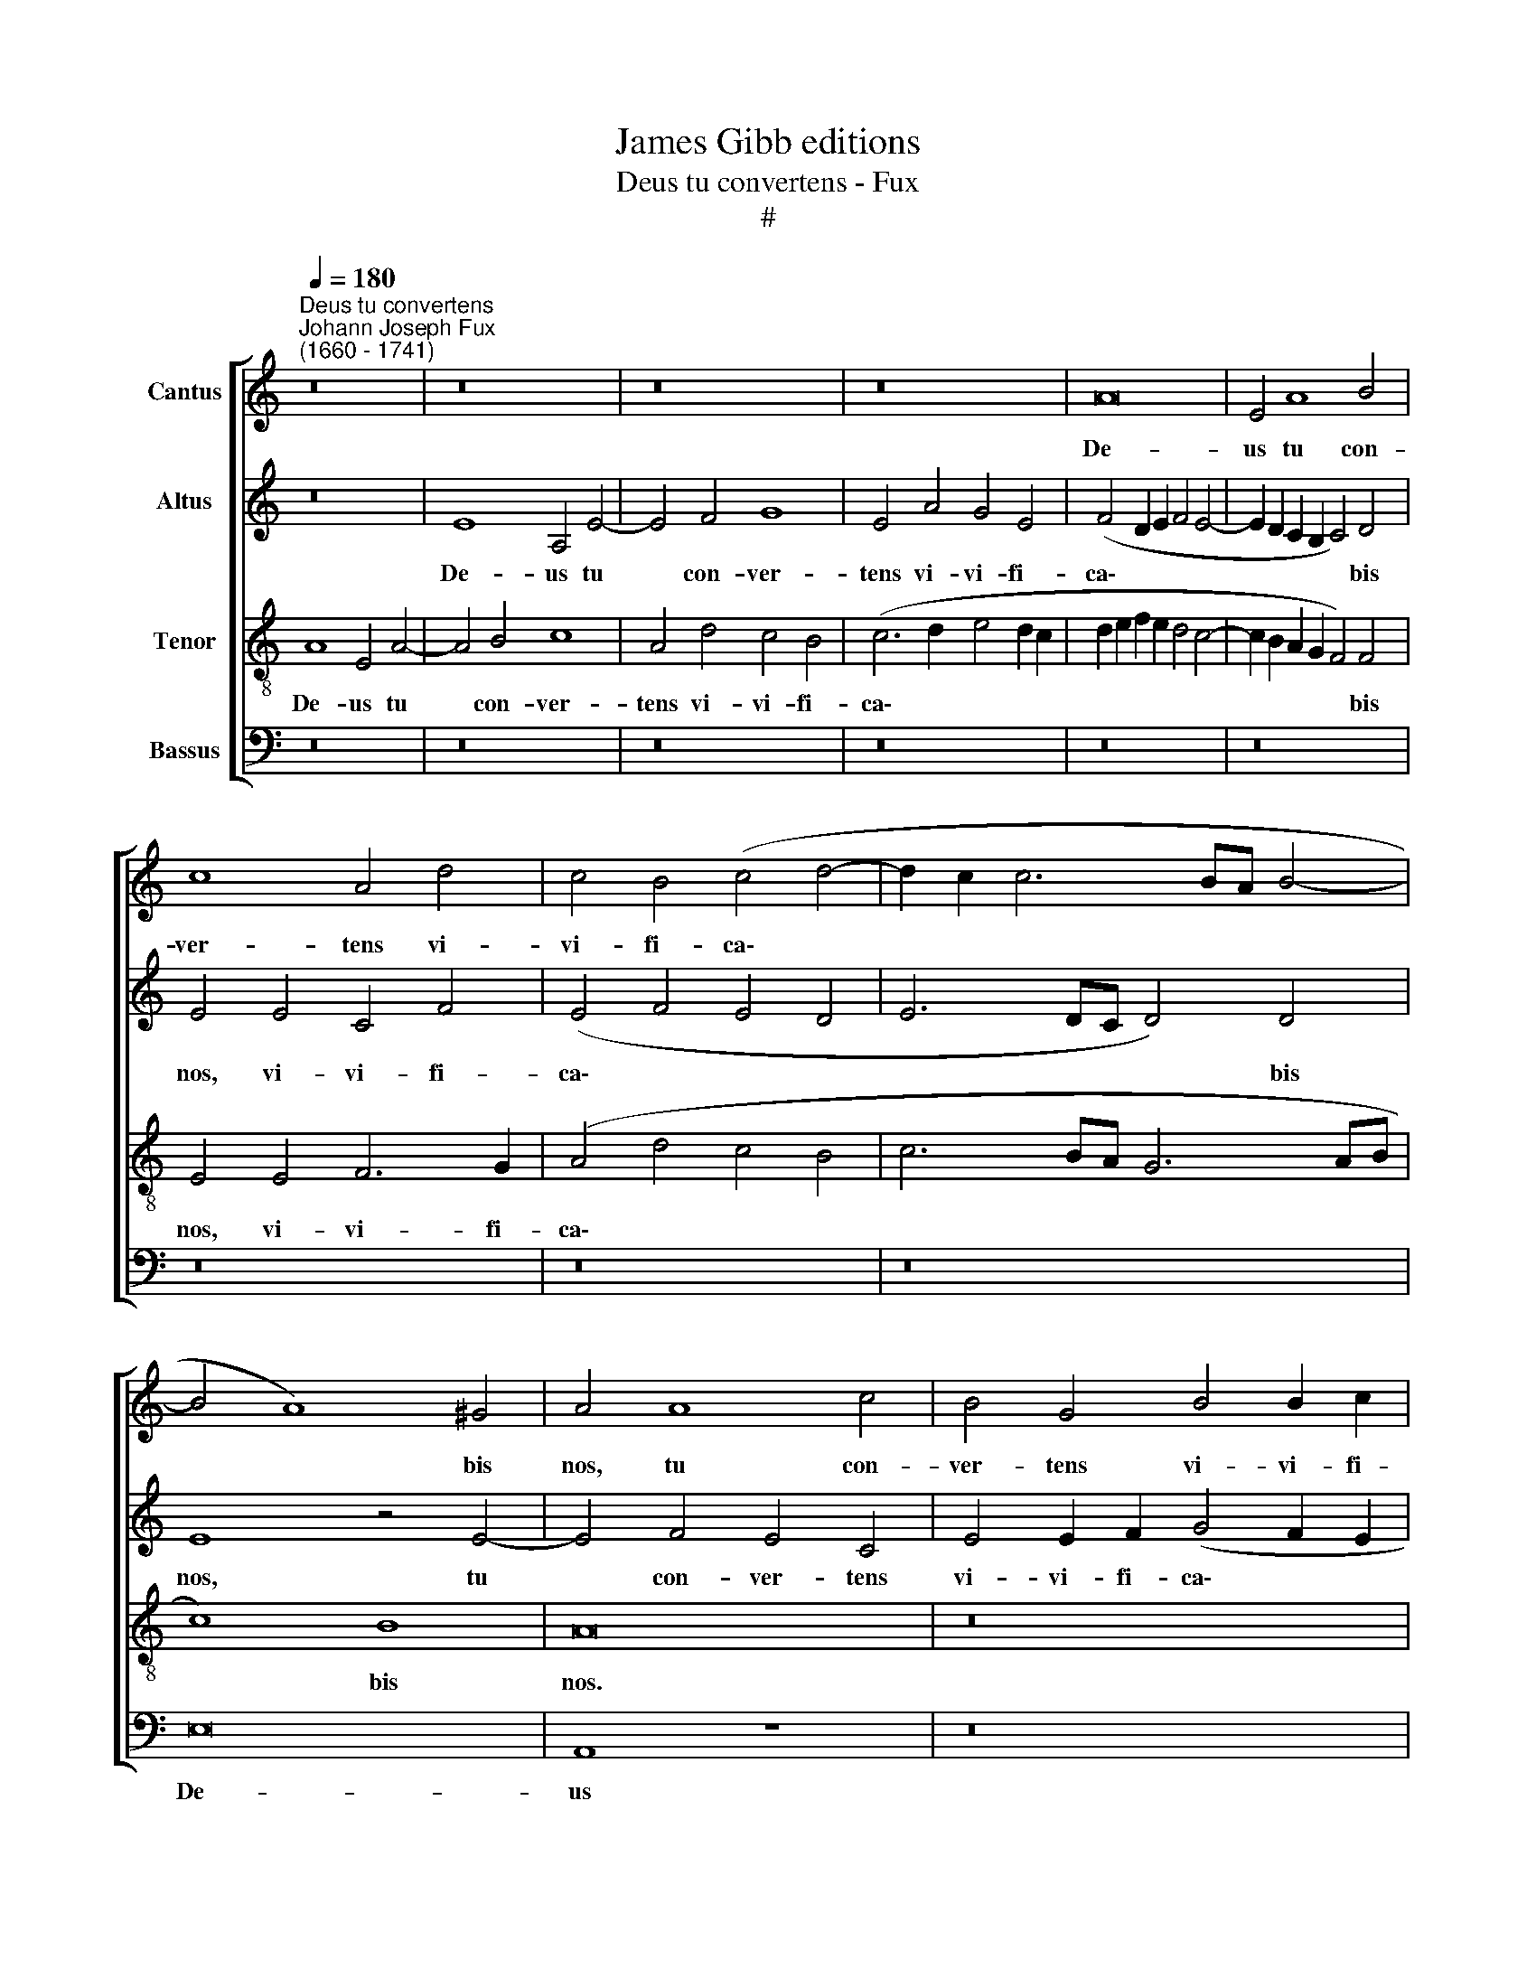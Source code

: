 X:1
T:James Gibb editions
T:Deus tu convertens - Fux
T:#
%%score [ 1 2 3 4 ]
L:1/8
Q:1/4=180
M:none
K:C
V:1 treble nm="Cantus"
V:2 treble nm="Altus"
V:3 treble-8 nm="Tenor"
V:4 bass nm="Bassus"
V:1
"^Deus tu convertens""^Johann Joseph Fux\n(1660 - 1741)" z16 | z16 | z16 | z16 | A16 | E4 A8 B4 | %6
w: ||||De-|us tu con-|
 c8 A4 d4 | c4 B4 (c4 d4- | d2 c2 c6 BA B4- | B4 A8) ^G4 | A4 A8 c4 | B4 G4 B4 B2 c2 | %12
w: ver- tens vi-|vi- fi- ca\- *||* * bis|nos, tu con-|ver- tens vi- vi- fi-|
 (d6 c2 B4) B4 | A4 c8 B4 | (A4 G4) A4 (F2 G2) | A4 (G2 F2) (E4 e4- | e2 d2 c8 d4- | d2 c2 c8) B4 | %18
w: ca\- * * bis|nos, tu con-|ver\- * tens vi\- *|vi- fi\- * ca\- *||* * * bis|
 c16 | z16 | z8 z4 G4- | G4 G4 A8 | G8 z4 G4 | (F2 G2 A2 B2 c4 B2 A2 | B2 c2 d6 c2 c4- | %25
w: nos,||et|* plebs tu-|a lae-|ta\- * * * * * *||
 c4) B4 c4 A4 | G8 z8 | z16 | c4 c4 d8 | c8 z4 B4 | (A2 B2 c2 d2 e8- | e4 c4 B4 B4- | %32
w: * bi- tur in|te,||et plebs tu-|a lae-|ta\- * * * *|* bi- tur, lae\-|
 B4 A8 (^G2 ^F2) | ^G4 G4 A8 ||[M:4/4]"^tempo ordinario"[Q:1/4=120] z8 | z4 z2 c2 | %36
w: * ta- bi\- *|tur in te.||O-|
[M:4/4][Q:1/4=120][Q:1/4=120][Q:1/4=120][Q:1/4=120] c2 _B2 A4 | G2 A4 G2 | A4 z2 c2 | d2 c2 _B3 A | %40
w: sten- de no-|bis, Do- mi-|ne, mi-|se- ri- cor- di-|
 G2 A_B c2) c2- | c2 B2 c4 | z2 c2 c2 B2 | c4 B4 | A3 A ^G2 (A2- | ABcB A3) A | ^G2 B2 c2 B2 | %47
w: am * * * tu\-|* * am,|o- sten- de|no- bis|Do- mi- nem Do\-|* * * * * mi-|ne, mi- se- ri-|
 (c3 B AB ^c>)d | d2 d2 c2 G2 | A>A A2 (G2 ^F2) | E4 z2 c2 | c2 d2 c2 G2 | (G2 ^F2) G2 B2 | %53
w: cor\- * * * * di-|am, mi- se- ri-|cor- di- am tu\- *|am et|sa- lu- ta- re|tu\- * um, et|
 B2 c2 AB (c2- | c2 B2) c2 G2 | A4 BB (c2- | c2 B2) c4 | z2 c2 (ed) (dc) | (c6 BA | ^G2) A2 A2 G2 | %60
w: sa- lu- ta- re tu\-|* * um, da|no- bis, da no\-|* * bis,|et sa\- * lu\- *|ta\- * *|* re tu- um|
 z2[Q:1/4=119] c2[Q:1/4=116] (d4- |[Q:1/4=113] d2[Q:1/4=112] c2[Q:1/4=110] B2[Q:1/4=109] A2- | %62
w: da no\-||
[Q:1/4=107] A2[Q:1/4=106] ^G[Q:1/4=105]^F[Q:1/4=103] G4) |[Q:1/4=102] A16 |] %64
w: |bis.|
V:2
 z16 | E8 A,4 E4- | E4 F4 G8 | E4 A4 G4 E4 | (F4 D2 E2 F4 E4- | E2 D2 C2 B,2 C4) D4 | E4 E4 C4 F4 | %7
w: |De- us tu|* con- ver-|tens vi- vi- fi-|ca\- * * * *|* * * * * bis|nos, vi- vi- fi-|
 (E4 F4 E4 D4 | E6 DC D4) D4 | E8 z4 E4- | E4 F4 E4 C4 | E4 E2 F2 (G4 F2 E2 | D4 A8) ^G4 | %13
w: ca\- * * *|* * * * bis|nos, tu|* con- ver- tens|vi- vi- fi- ca\- * *|* * bis|
 A8 z4 (D2 E2) | F4 G4 (F2 A4 G2 | F4 E2 D2 C2 D2 E4- | E2 F2 G6 F2 F4- | F4 E4 D4) D4 | E16 | %19
w: nos, vi\- *|vi- fi- ca\- * *|||* * * bis|nos,|
 z16 | z16 | z8 C4 D4 | E8 D8 | z4 D4 (C2 D2 E2 F2 | G6) F2 E4 (D2 C2) | G4 G4 E8- | E8 z8 | %27
w: ||et plebs|tu- a|lae- ta\- * * *|* bi- tur in *|te, in te,||
 z4 G8 G4 | A4 G4 z4 F4 | (E4 C2 D2 E2 F2 G2 E2 | F4) D4 C4 (E2 F2) | (G2 E2 A8 G2 F2 | %32
w: et plebs|tu- a lae-|ta\- * * * * * *|* bi- tur, lae\- *|ta\- * * * *|
 E6) E2 E8- | E4 E4 E8 ||[M:4/4] z2 A2 A2 G2 | F6 E2 |[M:4/4] (D3 E F3) F | E4 D3 D | %38
w: * bi- tur|* in te.|O- sten- de|no- bis,|Do\- * * mi-|ne, Do- mi-|
 ^C2 E2 F2 E2 | (D2 EF G3) F | (E2 FG A3 G) | F4 E4 | z8 | z2 F2 F2 E2 | F4 E4 | (F2 E4) D2 | E8 | %47
w: ne, mi- se- ri-|cor\- * * * di-|am * * * *|tu- am,||o- sten- de|no- bis|Do\- * mi-|ne|
 z2 E2 F2 E2 | F2 G2 (E2 D2) | (E6 ^D2) | E4 z2 E2 | E2 D2 E2 D2 | (E2 C2) D2 D2 | D2 E2 CD (E2 | %54
w: mi- se- ri-|cor- di- am *|tu\- *|am et|sa- lu- ta- re|tu\- * um, et|sa- lu- ta- re tu\-|
 F4) E2 E2 | F6 EE | D4 E4 | z4 z2 F2 | (AG) (GF) F4 | E4 E2 E2 | z4 z2 F2 | E8- | E8 | E16 |] %64
w: * um, da|no- bis, da|no- bis,|et|sa\- * lu\- * ta-|re tu- um|da|no\-||bis.|
V:3
 A8 E4 A4- | A4 B4 c8 | A4 d4 c4 B4 | (c6 d2 e4 d2 c2 | d2 e2 f2 e2 d4 c4- | c2 B2 A2 G2 F4) F4 | %6
w: De- us tu|* con- ver-|tens vi- vi- fi-|ca\- * * * *||* * * * * bis|
 E4 E4 F6 G2 | (A4 d4 c4 B4 | c6 BA G6 AB | c8) B8 | A16 | z16 | z16 | z8 A4 B4 | c8 A4 d4 | %15
w: nos, vi- vi- fi-|ca\- * * *||* bis|nos.|||tu con-|ver- tens vi-|
 c4 B4 (c6 d2 | e6 d2 c4) (B2 A2) | G8 z4 G4- | G4 G4 A8 | G8 z4 G4 | (F2 G2 A2 B2 c2 B2 G2 A2 | %21
w: vi- fi- ca\- *|* * * bis *|nos et|* plebs tu-|a lae-|ta\- * * * * * * *|
 B2 d2 c2 B2 A4) A4 | B4 c4 B8 | z16 | z8 c4 c4 | d8 c8 | z4 G4 (F2 G2 A2 B2 | c6) c2 B8 | %28
w: * * * * * bi-|tur in te,||et plebs|tu- a|lae- ta\- * * *|* bi- tur,|
 z4 G4 (F2 G2 A2 B2 | c4) c4 B4 G4 | (F2 G2 A2 B2 c4) c4 | B4 (c2 d2) (e6 d2 | c6) c2 B8- | %33
w: lae- ta\- * * *|* bi- tur, lae-|ta\- * * * * bi-|tur, lae\- * ta\- *|* bi- tur|
 B4 B4 A8 ||[M:4/4] z4 z2 c2 | c2 _B2 A2 G2 |[M:4/4][K:treble-8] z2 d3 c A2 | _B2 c2 F F2 D | %38
w: * in te.|O-|sten- de no- bis|Do- mi- ne,|Do- mi- ne, Do- mi-|
 E4 z2 A2 | _B2 A2 G2 D2 | E2 D2 E2 (A2- | A2 F2) G4 | z2 A2 A2 ^G2 | A4 ^G4 | A3 A B2 (e2- | %45
w: ne, mi-|se- ri- cor- di-|am tu- am, tu\-|* * am,|o- sten- de|no- bis|Do- mi- ne, Do\-|
 ed c4) A2 | B2 ^G2 A2 G2 | (A3 G FG A>)A | D2 d2 G2 (AB) | c>c c2 B4 | B4 z2 G2 | G2 G2 (GA) B2 | %52
w: * * * mi-|ne, mi- se- ri-|cor\- * * * * di-|am, mi- se- ri\- *|cor- di- am tu-|am et|sa- lu- ta\- * re|
 c4 B2 G2 | G2 G2 A2 G2 | A2 F2 G4 | z2 (d2- d/c/B/A/) G2 | G8 | z2 A2 (cB) (BA) | (A6 B2- | %59
w: tu- um, et|sa- lu- ta- re|tu\- * um,|da * * * * no-|bis,|et sa\- * lu\- *|ta\- *|
 B2) c2 c2 B2 | z2 A2 (B4- | B2 A2) ^G2 c2 | (B3 A B4) | A16 |] %64
w: * re tu- um|da no\-|* * bis, da|no\- * *|bis.|
V:4
 z16 | z16 | z16 | z16 | z16 | z16 | z16 | z16 | z16 | E,16 | A,,8 z8 | z16 | z4 D,8 E,4 | %13
w: |||||||||De-|us||tu con-|
 F,8 D,4 G,4 | F,4 E,4 (F,4 D,2 E,2 | F,4 G,4 A,6 B,2 | C6 B,2 A,4 G,2 F,2 | G,8) G,,8 | %18
w: ver- tens vi-|vi- fi- ca\- * *|||* bis|
 C,8 z4 C,4- | C,4 C,4 E,8 | D,4 D,4 (C,2 D,2 E,2 F,2 | G,2 G,,2 G,8) ^F,4 | G,4 C,4 G,8 | %23
w: nos, et|* plebs tu-|a lae- ta\- * * *|* * * bi-|tur in te,|
 z8 z4 G,4- | G,4 G,4 A,8 | G,4 G,,4 (A,,2 B,,2 C,2 D,2 | E,6 E,2 D,4 D,4 | %27
w: et|* plebs tu-|a lae- ta\- * * *|* bi- tur, lae-|
 (C,2 D,2 E,2 F,2 G,6) G,2 | F,4 E,4 D,2 E,2 F,2 G,2 | A,4) A,4 G,8 | z4 B,,4 (A,,2 B,,2 C,2 D,2 | %31
w: ta\- * * * * bi-|tur, lae- ta\- * * *|* bi- tur,|lae- ta\- * * *|
 E,4 E,4 E,4 E,4 | A,4 A,,4 E,8- | E,4 E,4 A,,8 ||[M:4/4] z2 F,2 F,2 E,2 | D,4 C,4 | %36
w: * bi- tur, lae-|ta- bi- tur|* in te.|O- sten- de|no- bis,|
[M:4/4] G,,A,,_B,,C, D,A,, D,2- | D,2 C,2 _B,,3) B,, | A,,4 z4 | z4 z2 _B,,2 | %40
w: Do\- * * * * * *|* * * mi-|ne,|mi-|
 C,2 _B,,2 A,,2 B,,C, | D,4 C,4 | z8 | z8 | z2 D,2 D,2 ^C,2 | D,2 E,2 F,3 F, | E,4 z4 | z8 | %48
w: se- ri- cor- di- am|tu- am,|||o- sten- de|no- bis Do- mi-|ne,||
 z2 B,,2 C,2 B,,2 | A,,>A,, A,,2 B,,4 | E,,4 z2 C,2 | C,2 B,,2 C,2 B,,2 | A,,4 G,,2 G,2 | %53
w: mi- se- ri-|cor- di- am tu-|am et|sa- lu- ta- re|tu- um, et|
 G,2 E,2 F,2 E,2 | D,4 C,4 | z2 F,2 (G,4 | G,,4) C,4 | z4 z2 D,2 | (F,E,) (E,D,) D,4- | %59
w: sa- lu- ta- re|tu- um,|da no\-|* bis,|et|sa\- * lu\- * ta\-|
 D,2 (C,D,) E,2 E,2 | z4 z2 D,2 | E,8- | E,8 | A,,16 |] %64
w: * re * tu- um,|da|no\-||bis.|

